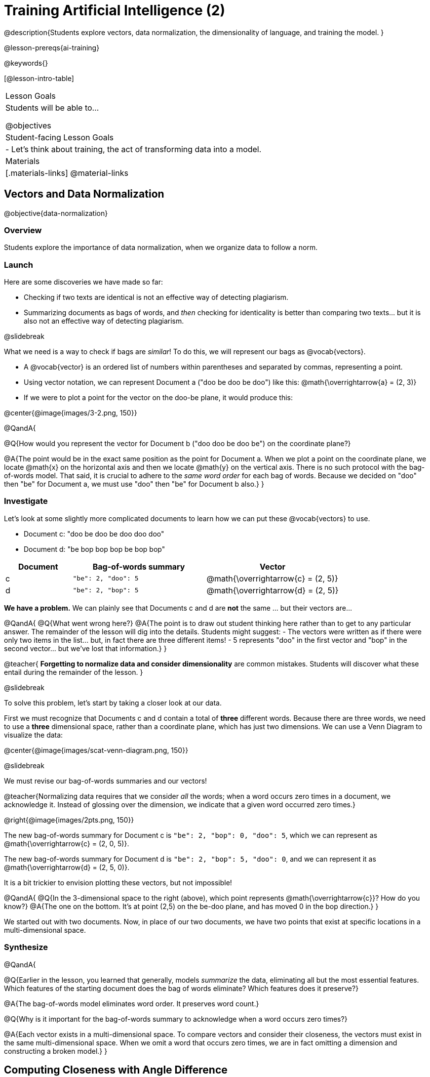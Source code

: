[.beta]
= Training Artificial Intelligence (2)

@description{Students explore vectors, data normalization, the dimensionality of language, and training the model.
}

@lesson-prereqs{ai-training}

@keywords{}

[@lesson-intro-table]
|===
| Lesson Goals
| Students will be able to...

@objectives

| Student-facing Lesson Goals
|

- Let's think about training, the act of transforming data into a model.

| Materials
|[.materials-links]
@material-links

|===



== Vectors and Data Normalization

@objective{data-normalization}

=== Overview

Students explore the importance of data normalization, when we organize data to follow a norm.

=== Launch

Here are some discoveries we have made so far:

- Checking if two texts are identical is not an effective way of detecting plagiarism.
- Summarizing documents as bags of words, and _then_ checking for identicality is better than comparing two texts... but it is also not an effective way of detecting plagiarism.

@slidebreak

What we need is a way to check if bags are _similar_! To do this, we will represent our bags as @vocab{vectors}.

- A @vocab{vector} is an ordered list of numbers within parentheses and separated by commas, representing a point.
- Using vector notation, we can represent Document a ("doo be doo be doo") like this: @math{\overrightarrow{a} = (2, 3)}
- If we were to plot a point for the vector on the doo-be plane, it would produce this:

@center{@image{images/3-2.png, 150}}


@QandA{

@Q{How would you represent the vector for Document b ("doo doo be doo be") on the coordinate plane?}

@A{The point would be in the exact same position as the point for Document a. When we plot a point on the coordinate plane, we locate @math{x} on the horizontal axis and then we locate @math{y} on the vertical axis. There is no such protocol with the bag-of-words model. That said, it is crucial to adhere to the _same word order_ for each bag of words. Because we decided on "doo" then "be" for Document a, we must use "doo" then "be" for Document b also.}
}

=== Investigate

Let's look at some slightly more complicated documents to learn how we can put these @vocab{vectors} to use.

- Document c: "doo be doo be doo doo doo"

- Document d: "be bop bop bop be bop bop"


[cols="1,2,2", options="header", stripes="none"]
|===

| Document
| Bag-of-words summary
| Vector

| c
| `"be": 2, "doo": 5`
| @math{\overrightarrow{c} = (2, 5)}

| d
| `"be": 2, "bop": 5`
| @math{\overrightarrow{d} = (2, 5)}

|===

*We have a problem.*  We can plainly see that Documents c and d are *not* the same ... but their vectors are...



@QandA{
@Q{What went wrong here?}
@A{The point is to draw out student thinking here rather than to get to any particular answer. The remainder of the lesson will dig into the details. Students might suggest:
 - The vectors were written as if there were only two items in the list... but, in fact there are three different items!
 - 5 represents "doo" in the first vector and "bop" in the second vector... but we've lost that information.}
}


@teacher{
*Forgetting to normalize data and consider dimensionality* are common mistakes. Students will discover what these entail during the remainder of the lesson.
}

@slidebreak

To solve this problem, let's start by taking a closer look at our data.

First we must recognize that Documents c and d contain a total of *three* different words. Because there are three words, we need to use a *three* dimensional space, rather than a coordinate plane, which has just two dimensions. We can use a Venn Diagram to visualize the data:

@center{@image{images/scat-venn-diagram.png, 150}}

@slidebreak

We must revise our bag-of-words summaries and our vectors!

@teacher{Normalizing data requires that we consider _all_ the words; when a word occurs zero times in a document, we acknowledge it. Instead of glossing over the dimension, we indicate that a given word occurred zero times.}

@right{@image{images/2pts.png, 150}}


The new bag-of-words summary for Document c is `"be": 2, "bop": 0, "doo": 5`, which we can represent as  @math{\overrightarrow{c} = (2, 0, 5)}.

The new bag-of-words summary for Document d is `"be": 2, "bop": 5, "doo": 0`, and we can represent it as @math{\overrightarrow{d} = (2, 5, 0)}.

It is a bit trickier to envision plotting these vectors, but not impossible!

@QandA{
@Q{In the 3-dimensional space to the right (above), which point represents @math{\overrightarrow{c}}? How do you know?}
@A{The one on the bottom. It's at point (2,5) on the be-doo plane, and has moved 0 in the bop direction.}
}

We started out with two documents. Now, in place of our two documents, we have two points that exist at specific locations in a multi-dimensional space.

=== Synthesize


@QandA{

@Q{Earlier in the lesson, you learned that generally, models _summarize_ the data, eliminating all but the most essential features. Which features of the starting document does the bag of words eliminate? Which features does it preserve?}

@A{The bag-of-words model eliminates word order. It preserves word count.}

@Q{Why is it important for the bag-of-words summary to acknowledge when a word occurs zero times?}

@A{Each vector exists in a multi-dimensional space. To compare vectors and consider their closeness, the vectors must exist in the same multi-dimensional space. When we omit a word that occurs zero times, we are in fact omitting a dimension and constructing a broken model.}
}




== Computing Closeness with Angle Difference

=== Overview

Compressing text into bags of words gives us a coarse-grained notion of similarity. Let's explore how to produce a more refined notion of similarity.

=== Launch


Our primitive plagiarism detector determined if two documents matched perfectly. That plagiarism detector was not especially useful.

Our slightly-less-primitive plagiarism detector determined if two documents' bag-of-words summaries were identical or not... which was also not very useful.

@slidebreak

What we would like is something richer. When we ask people whether two documents are the same, they rarely give us a black-and-white "yes" or "no" answer. Instead they tend to speak about shades of similarity. Likewise, we would like our computer to give us a range of values, not just two, that give us a sense of how similar the two documents are. In other words, we would like the output to be a Number, not just a Boolean.

=== Investigate

It turns out that the bag of words model lends itself especially well to that. Recall that using it, we can plot each point in a multi-dimensional space. Now suppose we draw a line from the origin of the space to each of those points. We can then ask: What is the angle between the two lines?

Take, for example, this comparison between two strings: `stringA` ("doo doo doo doo") and `stringB` ("be be be be").

[cols="<.^8a,<.^8a,<.>8a",  stripes="none"]
|===
|

`StringA`: `doo doo doo doo`

[cols="1,1",options="header"]
!===
! Word  ! Frequency
! be ! 0
! doo! 4
!===

Ordered pair: (0,4)

|

`StringB`: `be be be be`

[cols="1,1",options="header"]
!===
! Word  ! Frequency
! be ! 4
! doo! 0
!===

Ordered pair: (4,0)

|

@center{@image{images/soln1.png, 150}}

The angle formed is 90°.
|===

@slidebreak

If two documents are identical, they will be at the same point in space, and have the same vectors running from the origin to that point. That means the angle between those vectors will be 0°. Even if one document just rearranges the other, their bags of words will be identical—thereby again making the angle between the lines 0°.

@lesson-instruction{
- Complete @printable-exercise{angle-difference.adoc} using your knowledge of bags of words and vectors.

** First, fill in the frequency tables by referring to the provided string.
** Translate the bags of words to ordered pairs.
** Plot the points.
** Draw a ray from the origin to each of the points.
** Approximate the angle size.
}

@slidebreak

As the documents contain different words, the angles between the lines will grow. To reflect this, we can use the `angle-difference` function. It will give us a value between 0° (if the two are identical) and 90° (if the two have nothing in common).

The contract for `angle-difference` is below.

``
# angle-difference :: (String, String) -> Number
``

@slidebreak

@lesson-instruction{
Let's try the `angle-difference` function in Pyret.

- Check your work on @printable-exercise{angle-difference.adoc}.
.
** Open @starter-file{plagiarism} and click "Run".
** Enter `angle-difference("doo doo doo doo", "be be be be")` into the Interactions Area.
** Does the angle size that Pyret produces match the angle that you drew? (Hopefully yes!)
** Use `angle-difference` to compare each pair of strings on @printable-exercise{angle-difference.adoc}.
}

@strategy{Angles?!}{

Yes, angles!

Did you know that geometry is at the heart of modern AI? This lesson shows how. The same angles that your students learn to compute in middle-school are sitting at the heart of the machine learning calculations that power so many things in the world today. Even the plagiarism detectors that might be checking their essays on angles... are computing angles. So if your students ask “When are we ever going to use this?”, you can tell them, “You already do, all the time.”

The plot thickens, especially if you have older students who have learned some trigonometry. In practice, real machine learning systems don't _quite_ use angles. Instead, they use the cosine of the angle. There are two reasons for this:

- The angle itself is a somewhat awkward value to work with. In contrast, the cosine has a nice numeric range, between -1 and 1, which makes it convenient to use in various other mathematical settings. (Specifically, it's used in a process called gradient descent.)

- It’s simpler to compute the cosine directly. In fact, inside Pyret, `angle-difference` actually first computes the cosine, then converts the result into an angle!

For the purposes of this curriculum, you can ignore this difference. In particular, if your students have never even heard of the cosine, that's fine! For students who are familiar with cosine and curious to explore, the @starter-file{plagiarism} contains a `cosine-similarity function`.
}




=== Synthesize

@QandA{

Here are three different lines of code.

`angle-difference("hello world", "hello")`

`angle-difference("hello", "goodbye")`

`angle-difference("hello", "hello")`

@Q{Which line of code produces 90°? How do you know?}
@A{`angle-difference("hello", "goodbye")`; the two strings are completely different.}

@Q{Which line of code produces 45°? How do you know?}
@A{`angle-difference("hello world", "hello")`; the two strings have one word in common; they are not entirely different nor are they identical.}


@Q{Which line of code produces 0°? How do you know?}
@A{`angle-difference("hello", "hello")`; the two strings are exactly the same.}
}




== The Dimensionality of Natural Language

=== Overview

We made bags of words with jazz vocalization in order to make meaningful "sentences" with very few different words. What happens when we try to handle something closer to ordinary “language”?


=== Launch

So far, we've looked at four documents.

- Document a: "doo be doo be doo"
- Document b: "doo doo be doo be"
- Document c: "doo be doo be doo doo doo"
- Document d: "be bop bop bop be bop bop"

Although the documents contain 24 words in total, there are just *_three_* unique words: doo, be, and bop. As a result, we are able to plot these documents as vectors in a *_three_*-dimensional space.

@slidebreak

Let's add a fifth document, Document e, to our collection.

- Document e: "doo be bop ski bop bop"

Now we have thirty words total, made up of _four_ unique words: doo, be, bop, and *ski*. Plotting all of our documents would require the use of a _four-dimensional_ space. Having trouble visualizing a four-dimensional space? You're not alone.


=== Investigate

A teacher who wants to catch plagiarism will likely opt for a plagiarism detector that has trained on an _extremely_ large collection of documents.

A @vocab{training corpus} is a collection of data used to train AI/ML models, enabling them to learn patterns and make prediction. Processing a large training corpus will produce a complex, multi-dimensional model. Every single additional word will add another dimension to the space. Fortunately, computers--unlike humans--have no issue working with multi-dimensional spaces that have hundreds of thousands of dimensions.

@slidebreak

@QandA{

@Q{Imagine a plagiarism detector that compares student essays to short strings of jazz vocalizations (such as Documents a-e, that we have worked with in this lesson). Does this comparison seem logical or useful? Explain.}
@A{Totally not useful! It seems very unlikely that a student, assigned to write an essay in academic language, would plagiarize jazz lyrics. Students tend to plagiarize from documents that are at least somewhat connected to the assigned essay topic.}

@Q{What sorts of documents make up the training corpus of an _effective_ plagiarism detector? List as many as you can.}
@A{The corpus would likely include: essays written and submitted by students currently in the class; essays written and submitted by students previously in the class; Wikipedia articles; articles on relevant topics that are available on the internet, etc.}

@Q{Let's say your teacher asks all 20 students in her class to write a 500-word essay. She plans to feed those 20 essays into a plagiarism detector to use as the training corpus, allowing her to detect if two students submitted essays that were a little too similar. *About* how many dimensions will there be in the model?}

@A{Students should provide a wide range of estimates.}
@A{An estimate of 10,000 dimensions (20 essays multiplied by 500 words) is the largest possible estimate here--but it is not necessarily a good estimate. In English, we commonly repeat and reuse words like "the", "and", "a", and so on.}

@A{Other considerations: Did all of the students write about the same topic? How sophisticated is the student writing? Did all students actually write 500 words?}

@A{Taking all of the above into consideration, we can predict that there would probably be at least a few thousand dimensions in the model.}

@Q{What happens if we train on the internet?}
}

@slidebreak

@lesson-instruction{
Complete @printable-exercise{human-judgment.adoc}.}


=== Synthesize


@QandA{
Although we can't visualize the vector spaces for `wiki-article` and `student-essay`, we _can_ apply what we have learned to think about the angle formed by their vectors.

@Q{Do you predict that the angle difference for the `wiki-article` and `student-essay` will be closer to 0° or closer to 90°?}

@A{Since the student essay is nearly identical to the wikipedia article, we would expect a difference closer to zero. (It's actually 23.706°.)}
}


== Training a Model

=== Overview

Now that we've seen how to create a compressed representation of one piece of text, we look at how we can handle many pieces of text.

=== Launch

Recall that we started with string-matching, then moved from that to bags of words. We still compared bags for being identical, which was too coarse. We therefore improved on that to create `angle-difference`, which gives us a range of values indicating how similar two documents are.

So far, we have only looked at pairs of documents. Each time, Pyret converts both documents to bags of words, then computes the angle between the two. But as we saw earlier, a real plagiarism detector will compare against _many_ documents--and each document will be compared against _many_ student submissions. It would be wasteful to repeat a lot of this work over and over.

We will therefore see the next step of this process: training.


=== Investigate

We are now ready to learn about training a model. In training, we take a number of sources and combine all of them into one corpus. Training is the act of converting each source into our representation; the model is an aggregate of all the corpus data.

Specifically, let's suppose the teacher wants a plagiarism detector for (short) animal essays. We've already seen a paragraph about the elephant. She gathers up paragraphs describing nine other animals. Each one is turned into a bag of words. The key to creating a model is that all this work is done _once_; it can then be used on many different student submissions.

@slidebreak

@lesson-instruction{
Use the @starter-file{plagiarism} to complete the first section (`distance-to`) of @printable-exercise{explore-model.adoc}.}

Before we trained our model, we could use `angle-difference` to compute the angle difference between two different articles, that we provided as arguments. Now, with one command (`distance-to)`, we can compare a given article to every other article in the corpus. This way, we don't have to recompute the bags for each of those documents every time; we do it once and save that work.

@slidebreak

*Can we refine our model any further?*

@lesson-instruction{
Use the @starter-file{plagiarism} to complete the second section (`string-to-bag-cleaned`) of @printable-exercise{explore-model.adoc}.}

@slidebreak

@QandA{
The function you just explored was called `string-to-bag-cleaned`.

@Q{What did "cleaning" our bags of words entail? What did we remove from the bags when we used this function?}
@A{We removed words that are commonly used in the English language.}

@Q{Can you think of any reasons or scenarios when it might be useful to "clean" text of commonly used words?}
@A{Invite student discussion before sharing the explanation provided in the lesson.}
}

@slidebreak

*Stopwords* are common words that are often filtered out in text analysis. Removing them can simplify text processing and increase focus on more meaningful words.

Let's consider how removing stopwords alters the results produced.

@lesson-instruction{
Use the @starter-file{plagiarism} to complete @printable-exercise{distance-to-cleaned.adoc}.}


=== Synthesize

@QandA{

@Q{Now that you understand a little bit more about how plagiarism detection programs work, what advice would you offer to a teacher who is considering using one... or to a student who is trying to get away with plagiarism?}

@A{Students' responses will vary.}
}

